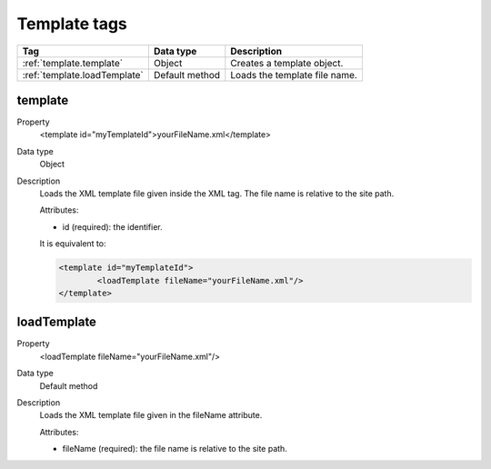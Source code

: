 .. ==================================================
.. FOR YOUR INFORMATION
.. --------------------------------------------------
.. -*- coding: utf-8 -*- with BOM.

.. ==================================================
.. DEFINE SOME TEXTROLES
.. --------------------------------------------------
.. role::   underline
.. role::   typoscript(code)
.. role::   ts(typoscript)
   :class:  typoscript
.. role::   php(code)



Template tags
-------------

================================= ================ =================================================
Tag                               Data type        Description                 
================================= ================ =================================================
:ref:`template.template`          Object           Creates a template object.
:ref:`template.loadTemplate`      Default method   Loads the template file name.
================================= ================ =================================================


.. _template.template:

template
^^^^^^^^

.. container:: table-row

  Property
    <template id="myTemplateId">yourFileName.xml</template>
    
  Data type
    Object
     
  Description
    Loads the XML template file given inside the XML tag.
    The file name is relative to the site path.
    
    Attributes\:
    
    - id (required)\: the identifier.  
        
    It is equivalent to\:

    .. code::

    	<template id="myTemplateId">
    		<loadTemplate fileName="yourFileName.xml"/>
    	</template>

     
.. _template.loadTemplate:

loadTemplate
^^^^^^^^^^^^

.. container:: table-row

  Property
    <loadTemplate fileName="yourFileName.xml"/>

  Data type
    Default method

  Description
    Loads the XML template file given in the fileName attribute.
    
    Attributes\:
    
    - fileName (required)\: the file name is relative to the site path.      




